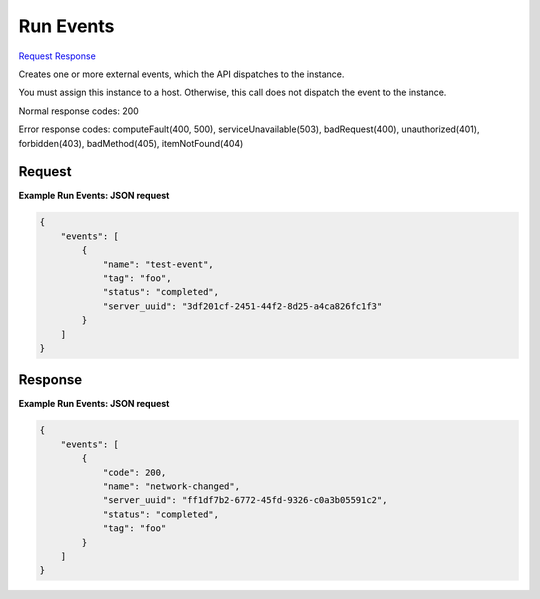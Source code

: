 
Run Events
==========

`Request <POST_run_events_v2.1_tenant_id_os-server-external-events.rst#request>`__
`Response <POST_run_events_v2.1_tenant_id_os-server-external-events.rst#response>`__

.. rest_method:: POST /v2.1/{tenant_id}/os-server-external-events

Creates one or more external events, which the API dispatches to the instance.

You must assign this instance to a host. Otherwise, this call does not dispatch the event to the instance.



Normal response codes: 200

Error response codes: computeFault(400, 500), serviceUnavailable(503), badRequest(400),
unauthorized(401), forbidden(403), badMethod(405), itemNotFound(404)

Request
^^^^^^^




.. rest_parameters:: runEvents.yaml

	- events: events
	- name: name
	- tag: tag
	- server_uuid: server_uuid
	- status: status




**Example Run Events: JSON request**


.. code::

    {
        "events": [
            {
                "name": "test-event",
                "tag": "foo",
                "status": "completed",
                "server_uuid": "3df201cf-2451-44f2-8d25-a4ca826fc1f3"
            }
        ]
    }
    


Response
^^^^^^^^


.. rest_parameters:: runEvents.yaml

	- events: events
	- code: code
	- name: name
	- server_uuid: server_uuid
	- status: status
	- tag: tag




**Example Run Events: JSON request**


.. code::

    {
        "events": [
            {
                "code": 200,
                "name": "network-changed",
                "server_uuid": "ff1df7b2-6772-45fd-9326-c0a3b05591c2",
                "status": "completed",
                "tag": "foo"
            }
        ]
    }
    

